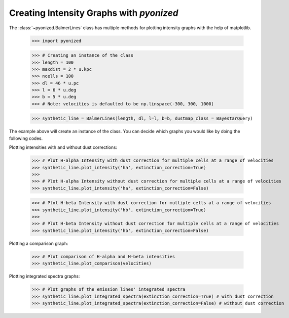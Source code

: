 Creating Intensity Graphs with `pyonized`
======================================

The :class:`~pyonized.BalmerLines` class has multiple methods for plotting intensity graphs
with the help of matplotlib.

    >>> import pyonized

    >>> # Creating an instance of the class
    >>> length = 100
    >>> maxdist = 2 * u.kpc
    >>> ncells = 100
    >>> dl = 46 * u.pc
    >>> l = 6 * u.deg
    >>> b = 5 * u.deg
    >>> # Note: velocities is defaulted to be np.linspace(-300, 300, 1000)

    >>> synthetic_line = BalmerLines(length, dl, l=l, b=b, dustmap_class = BayestarQuery)

The example above will create an instance of the class. You can decide which graphs you would like by doing the following codes.

Plotting intensities with and without dust corrections:

    >>> # Plot H-alpha Intensity with dust correction for multiple cells at a range of velocities
    >>> synthetic_line.plot_intensity('ha', extinction_correction=True)
    >>>
    >>> # Plot H-alpha Intensity without dust correction for multiple cells at a range of velocities
    >>> synthetic_line.plot_intensity('ha', extinction_correction=False)

    >>> # Plot H-beta Intensity with dust correction for multiple cells at a range of velocities
    >>> synthetic_line.plot_intensity('hb', extinction_correction=True)
    >>>
    >>> # Plot H-beta Intensity without dust correction for multiple cells at a range of velocities
    >>> synthetic_line.plot_intensity('hb', extinction_correction=False)

.. image:: images/ha_intensity.png
    :width: 600
.. image:: images/hb_intensity.png
    :width: 600


Plotting a comparison graph:

    >>> # Plot comparison of H-alpha and H-beta intensities
    >>> synthetic_line.plot_comparison(velocities)

.. image:: images/comparison_graph.png
    :width: 600


Plotting integrated spectra graphs:

    >>> # Plot graphs of the emission lines' integrated spectra
    >>> synthetic_line.plot_integrated_spectra(extinction_correction=True) # with dust correction
    >>> synthetic_line.plot_integrated_spectra(extinction_correction=False) # without dust correction

.. image:: images/integrated_spectra.png
    :width: 600
